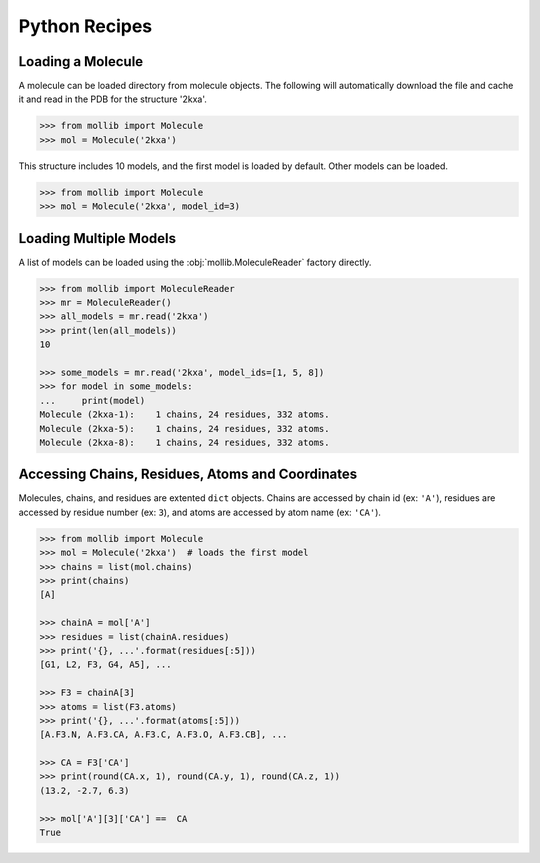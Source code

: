 Python Recipes
##############

Loading a Molecule
------------------

A molecule can be loaded directory from molecule objects. The following will
automatically download the file and cache it and read in the PDB for the
structure '2kxa'.

.. code:: python

    >>> from mollib import Molecule
    >>> mol = Molecule('2kxa')

This structure includes 10 models, and the first model is loaded by default.
Other models can be loaded.

.. code:: python

    >>> from mollib import Molecule
    >>> mol = Molecule('2kxa', model_id=3)

Loading Multiple Models
-----------------------

A list of models can be loaded using the :obj:`mollib.MoleculeReader` factory
directly.

.. code:: python

    >>> from mollib import MoleculeReader
    >>> mr = MoleculeReader()
    >>> all_models = mr.read('2kxa')
    >>> print(len(all_models))
    10

    >>> some_models = mr.read('2kxa', model_ids=[1, 5, 8])
    >>> for model in some_models:
    ...     print(model)
    Molecule (2kxa-1):    1 chains, 24 residues, 332 atoms.
    Molecule (2kxa-5):    1 chains, 24 residues, 332 atoms.
    Molecule (2kxa-8):    1 chains, 24 residues, 332 atoms.

Accessing Chains, Residues, Atoms and Coordinates
-------------------------------------------------

Molecules, chains, and residues are extented ``dict`` objects. Chains are
accessed by chain id (ex: ``'A'``), residues are accessed by residue number
(ex: ``3``), and atoms are accessed by atom name (ex: ``'CA'``).

.. code:: python

    >>> from mollib import Molecule
    >>> mol = Molecule('2kxa')  # loads the first model
    >>> chains = list(mol.chains)
    >>> print(chains)
    [A]

    >>> chainA = mol['A']
    >>> residues = list(chainA.residues)
    >>> print('{}, ...'.format(residues[:5]))
    [G1, L2, F3, G4, A5], ...

    >>> F3 = chainA[3]
    >>> atoms = list(F3.atoms)
    >>> print('{}, ...'.format(atoms[:5]))
    [A.F3.N, A.F3.CA, A.F3.C, A.F3.O, A.F3.CB], ...

    >>> CA = F3['CA']
    >>> print(round(CA.x, 1), round(CA.y, 1), round(CA.z, 1))
    (13.2, -2.7, 6.3)

    >>> mol['A'][3]['CA'] ==  CA
    True
